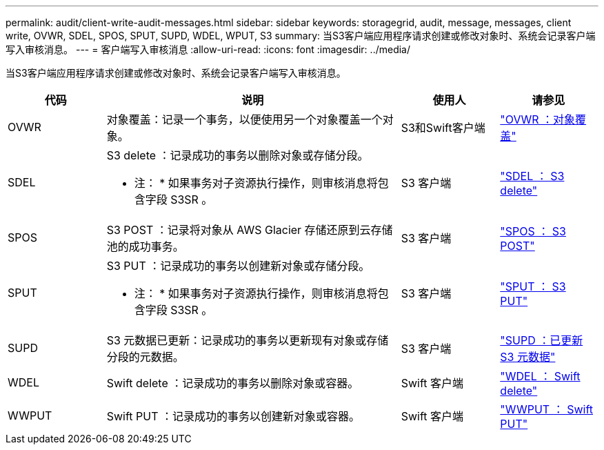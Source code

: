 ---
permalink: audit/client-write-audit-messages.html 
sidebar: sidebar 
keywords: storagegrid, audit, message, messages, client write, OVWR, SDEL, SPOS, SPUT, SUPD, WDEL, WPUT, S3 
summary: 当S3客户端应用程序请求创建或修改对象时、系统会记录客户端写入审核消息。 
---
= 客户端写入审核消息
:allow-uri-read: 
:icons: font
:imagesdir: ../media/


[role="lead"]
当S3客户端应用程序请求创建或修改对象时、系统会记录客户端写入审核消息。

[cols="1a,3a,1a,1a"]
|===
| 代码 | 说明 | 使用人 | 请参见 


 a| 
OVWR
 a| 
对象覆盖：记录一个事务，以便使用另一个对象覆盖一个对象。
 a| 
S3和Swift客户端
 a| 
link:ovwr-object-overwrite.html["OVWR ：对象覆盖"]



 a| 
SDEL
 a| 
S3 delete ：记录成功的事务以删除对象或存储分段。

* 注： * 如果事务对子资源执行操作，则审核消息将包含字段 S3SR 。
 a| 
S3 客户端
 a| 
link:sdel-s3-delete.html["SDEL ： S3 delete"]



 a| 
SPOS
 a| 
S3 POST ：记录将对象从 AWS Glacier 存储还原到云存储池的成功事务。
 a| 
S3 客户端
 a| 
link:spos-s3-post.html["SPOS ： S3 POST"]



 a| 
SPUT
 a| 
S3 PUT ：记录成功的事务以创建新对象或存储分段。

* 注： * 如果事务对子资源执行操作，则审核消息将包含字段 S3SR 。
 a| 
S3 客户端
 a| 
link:sput-s3-put.html["SPUT ： S3 PUT"]



 a| 
SUPD
 a| 
S3 元数据已更新：记录成功的事务以更新现有对象或存储分段的元数据。
 a| 
S3 客户端
 a| 
link:supd-s3-metadata-updated.html["SUPD ：已更新 S3 元数据"]



 a| 
WDEL
 a| 
Swift delete ：记录成功的事务以删除对象或容器。
 a| 
Swift 客户端
 a| 
link:wdel-swift-delete.html["WDEL ： Swift delete"]



 a| 
WWPUT
 a| 
Swift PUT ：记录成功的事务以创建新对象或容器。
 a| 
Swift 客户端
 a| 
link:wput-swift-put.html["WWPUT ： Swift PUT"]

|===